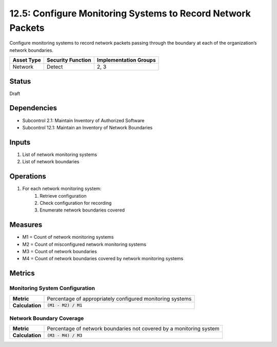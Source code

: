 12.5: Configure Monitoring Systems to Record Network Packets
=============================================================
Configure monitoring systems to record network packets passing through the boundary at each of the organization’s network boundaries.

.. list-table::
	:header-rows: 1

	* - Asset Type 
	  - Security Function
	  - Implementation Groups
	* - Network
	  - Detect
	  - 2, 3

Status
------
Draft

Dependencies
------------
* Subcontrol 2.1: Maintain Inventory of Authorized Software
* Subcontrol 12.1: Maintain an Inventory of Network Boundaries

Inputs
-----------
#. List of network monitoring systems
#. List of network boundaries

Operations
----------
#. For each network monitoring system:
	#. Retrieve configuration
	#. Check configuration for recording
	#. Enumerate network boundaries covered

Measures
--------
* M1 = Count of network monitoring systems
* M2 = Count of misconfigured network monitoring systems
* M3 = Count of network boundaries
* M4 = Count of network boundaries covered by network monitoring systems


Metrics
-------

Monitoring System Configuration
^^^^^^^^^^^^^^^^^^^^^^^^^^^^^^^
.. list-table::

	* - **Metric**
	  - | Percentage of appropriately configured monitoring systems
	* - **Calculation**
	  - :code:`(M1 - M2) / M1`

Network Boundary Coverage
^^^^^^^^^^^^^^^^^^^^^^^^^
.. list-table::

	* - **Metric**
	  - | Percentage of network boundaries not covered by a monitoring system
	* - **Calculation**
	  - :code:`(M3 - M4) / M3`

.. history
.. authors
.. license